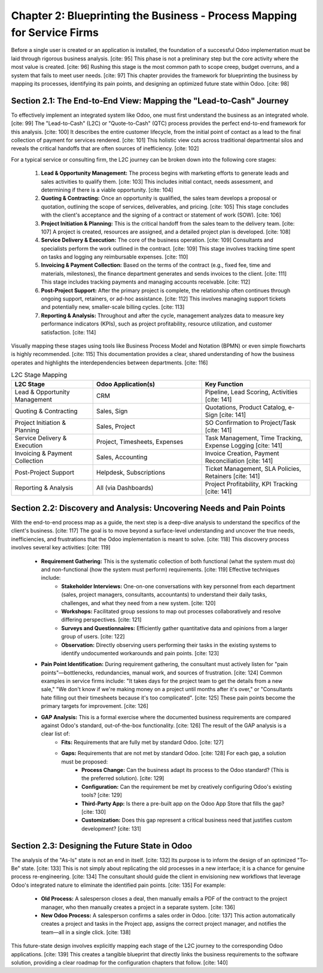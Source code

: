 Chapter 2: Blueprinting the Business - Process Mapping for Service Firms
=========================================================================

Before a single user is created or an application is installed, the foundation of a successful Odoo implementation must be laid through rigorous business analysis. [cite: 95] This phase is not a preliminary step but the core activity where the most value is created. [cite: 96] Rushing this stage is the most common path to scope creep, budget overruns, and a system that fails to meet user needs. [cite: 97] This chapter provides the framework for blueprinting the business by mapping its processes, identifying its pain points, and designing an optimized future state within Odoo. [cite: 98]

Section 2.1: The End-to-End View: Mapping the "Lead-to-Cash" Journey
~~~~~~~~~~~~~~~~~~~~~~~~~~~~~~~~~~~~~~~~~~~~~~~~~~~~~~~~~~~~~~~~~~~~~~

To effectively implement an integrated system like Odoo, one must first understand the business as an integrated whole. [cite: 99] The "Lead-to-Cash" (L2C) or "Quote-to-Cash" (QTC) process provides the perfect end-to-end framework for this analysis. [cite: 100] It describes the entire customer lifecycle, from the initial point of contact as a lead to the final collection of payment for services rendered. [cite: 101] This holistic view cuts across traditional departmental silos and reveals the critical handoffs that are often sources of inefficiency. [cite: 102]

For a typical service or consulting firm, the L2C journey can be broken down into the following core stages:

    1.  **Lead & Opportunity Management:** The process begins with marketing efforts to generate leads and sales activities to qualify them. [cite: 103] This includes initial contact, needs assessment, and determining if there is a viable opportunity. [cite: 104]
    2.  **Quoting & Contracting:** Once an opportunity is qualified, the sales team develops a proposal or quotation, outlining the scope of services, deliverables, and pricing. [cite: 105] This stage concludes with the client's acceptance and the signing of a contract or statement of work (SOW). [cite: 106]
    3.  **Project Initiation & Planning:** This is the critical handoff from the sales team to the delivery team. [cite: 107] A project is created, resources are assigned, and a detailed project plan is developed. [cite: 108]
    4.  **Service Delivery & Execution:** The core of the business operation. [cite: 109] Consultants and specialists perform the work outlined in the contract. [cite: 109] This stage involves tracking time spent on tasks and logging any reimbursable expenses. [cite: 110]
    5.  **Invoicing & Payment Collection:** Based on the terms of the contract (e.g., fixed fee, time and materials, milestones), the finance department generates and sends invoices to the client. [cite: 111] This stage includes tracking payments and managing accounts receivable. [cite: 112]
    6.  **Post-Project Support:** After the primary project is complete, the relationship often continues through ongoing support, retainers, or ad-hoc assistance. [cite: 112] This involves managing support tickets and potentially new, smaller-scale billing cycles. [cite: 113]
    7.  **Reporting & Analysis:** Throughout and after the cycle, management analyzes data to measure key performance indicators (KPIs), such as project profitability, resource utilization, and customer satisfaction. [cite: 114]

Visually mapping these stages using tools like Business Process Model and Notation (BPMN) or even simple flowcharts is highly recommended. [cite: 115] This documentation provides a clear, shared understanding of how the business operates and highlights the interdependencies between departments. [cite: 116]

.. list-table:: L2C Stage Mapping
   :widths: 30 40 40
   :header-rows: 1

   * - L2C Stage
     - Odoo Application(s)
     - Key Function
   * - Lead & Opportunity Management
     - CRM
     - Pipeline, Lead Scoring, Activities [cite: 141]
   * - Quoting & Contracting
     - Sales, Sign
     - Quotations, Product Catalog, e-Sign [cite: 141]
   * - Project Initiation & Planning
     - Sales, Project
     - SO Confirmation to Project/Task [cite: 141]
   * - Service Delivery & Execution
     - Project, Timesheets, Expenses
     - Task Management, Time Tracking, Expense Logging [cite: 141]
   * - Invoicing & Payment Collection
     - Sales, Accounting
     - Invoice Creation, Payment Reconciliation [cite: 141]
   * - Post-Project Support
     - Helpdesk, Subscriptions
     - Ticket Management, SLA Policies, Retainers [cite: 141]
   * - Reporting & Analysis
     - All (via Dashboards)
     - Project Profitability, KPI Tracking [cite: 141]

Section 2.2: Discovery and Analysis: Uncovering Needs and Pain Points
~~~~~~~~~~~~~~~~~~~~~~~~~~~~~~~~~~~~~~~~~~~~~~~~~~~~~~~~~~~~~~~~~~~~~~~

With the end-to-end process map as a guide, the next step is a deep-dive analysis to understand the specifics of the client's business. [cite: 117] The goal is to move beyond a surface-level understanding and uncover the true needs, inefficiencies, and frustrations that the Odoo implementation is meant to solve. [cite: 118] This discovery process involves several key activities: [cite: 119]

    * **Requirement Gathering:** This is the systematic collection of both functional (what the system must do) and non-functional (how the system must perform) requirements. [cite: 119] Effective techniques include:
        * **Stakeholder Interviews:** One-on-one conversations with key personnel from each department (sales, project managers, consultants, accountants) to understand their daily tasks, challenges, and what they need from a new system. [cite: 120]
        * **Workshops:** Facilitated group sessions to map out processes collaboratively and resolve differing perspectives. [cite: 121]
        * **Surveys and Questionnaires:** Efficiently gather quantitative data and opinions from a larger group of users. [cite: 122]
        * **Observation:** Directly observing users performing their tasks in the existing systems to identify undocumented workarounds and pain points. [cite: 123]

    * **Pain Point Identification:** During requirement gathering, the consultant must actively listen for "pain points"—bottlenecks, redundancies, manual work, and sources of frustration. [cite: 124] Common examples in service firms include: "It takes days for the project team to get the details from a new sale," "We don't know if we're making money on a project until months after it's over," or "Consultants hate filling out their timesheets because it's too complicated". [cite: 125] These pain points become the primary targets for improvement. [cite: 126]

    * **GAP Analysis:** This is a formal exercise where the documented business requirements are compared against Odoo's standard, out-of-the-box functionality. [cite: 126] The result of the GAP analysis is a clear list of:
        * **Fits:** Requirements that are fully met by standard Odoo. [cite: 127]
        * **Gaps:** Requirements that are not met by standard Odoo. [cite: 128] For each gap, a solution must be proposed:
            * **Process Change:** Can the business adapt its process to the Odoo standard? (This is the preferred solution). [cite: 129]
            * **Configuration:** Can the requirement be met by creatively configuring Odoo's existing tools? [cite: 129]
            * **Third-Party App:** Is there a pre-built app on the Odoo App Store that fills the gap? [cite: 130]
            * **Customization:** Does this gap represent a critical business need that justifies custom development? [cite: 131]

Section 2.3: Designing the Future State in Odoo
~~~~~~~~~~~~~~~~~~~~~~~~~~~~~~~~~~~~~~~~~~~~~~~~

The analysis of the "As-Is" state is not an end in itself. [cite: 132] Its purpose is to inform the design of an optimized "To-Be" state. [cite: 133] This is not simply about replicating the old processes in a new interface; it is a chance for genuine process re-engineering. [cite: 134] The consultant should guide the client in envisioning new workflows that leverage Odoo's integrated nature to eliminate the identified pain points. [cite: 135] For example:

    * **Old Process:** A salesperson closes a deal, then manually emails a PDF of the contract to the project manager, who then manually creates a project in a separate system. [cite: 136]
    * **New Odoo Process:** A salesperson confirms a sales order in Odoo. [cite: 137] This action automatically creates a project and tasks in the Project app, assigns the correct project manager, and notifies the team—all in a single click. [cite: 138]

This future-state design involves explicitly mapping each stage of the L2C journey to the corresponding Odoo applications. [cite: 139] This creates a tangible blueprint that directly links the business requirements to the software solution, providing a clear roadmap for the configuration chapters that follow. [cite: 140]
